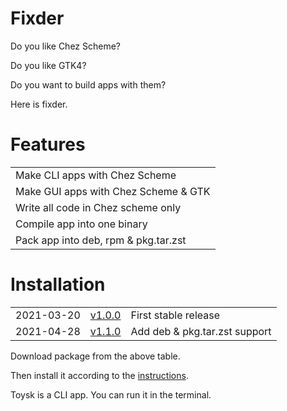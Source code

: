 * Fixder
Do you like Chez Scheme?

Do you like GTK4?

Do you want to build apps with them?

Here is fixder.

* Features
| Make CLI apps with Chez Scheme       |
| Make GUI apps with Chez Scheme & GTK |
| Write all code in Chez scheme only   |
| Compile app into one binary          |
| Pack app into deb, rpm & pkg.tar.zst |

* Installation
| 2021-03-20 | [[https://github.com/toysk/toysk/blob/master/v1.0.0/download.org][v1.0.0]] | First stable release          |
| 2021-04-28 | [[https://github.com/toysk/toysk/blob/master/v1.1.0/download.org][v1.1.0]] | Add deb & pkg.tar.zst support |

Download package from the above table.

Then install it according to the [[https://github.com/toysk/toysk/blob/master/instructions.org][instructions]].

Toysk is a CLI app. You can run it in the terminal.
